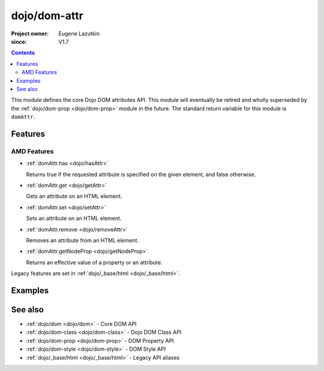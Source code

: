 .. _dojo/dom-attr:

=============
dojo/dom-attr
=============

:Project owner:	Eugene Lazutkin
:since: V1.7

.. contents ::
    :depth: 2

This module defines the core Dojo DOM attributes API. This module will eventually be retired and wholly superseded by
the :ref:`dojo/dom-prop <dojo/dom-prop>` module in the future. The standard return variable for this module is
``domAttr``.

Features
========

AMD Features
------------

* :ref:`domAttr.has <dojo/hasAttr>`

  Returns true if the requested attribute is specified on the given element, and false otherwise.

* :ref:`domAttr.get <dojo/getAttr>`

  Gets an attribute on an HTML element.

* :ref:`domAttr.set <dojo/setAttr>`

  Sets an attribute on an HTML element.

* :ref:`domAttr.remove <dojo/removeAttr>`

  Removes an attribute from an HTML element.

* :ref:`domAttr.getNodeProp <dojo/getNodeProp>`

  Returns an effective value of a property or an attribute.

Legacy features are set in :ref:`dojo/_base/html <dojo/_base/html>`.

Examples
========

.. js::

  require(["dojo/dom-attr"], function(domAttr){
    if domAttr.has("nodeId", "foo"){
      console.log("nodeId has attribute foo = " + domAttr.get("nodeId", "foo"));
    }else{
      console.log("nodeId doesn't have attribute foo");
    }
  });

See also
========

* :ref:`dojo/dom <dojo/dom>` - Core DOM API

* :ref:`dojo/dom-class <dojo/dom-class>` - Dojo DOM Class API

* :ref:`dojo/dom-prop <dojo/dom-prop>` - DOM Property API

* :ref:`dojo/dom-style <dojo/dom-style>` - DOM Style API

* :ref:`dojo/_base/html <dojo/_base/html>` - Legacy API aliases

.. api-link :: dojo.dom-attr
